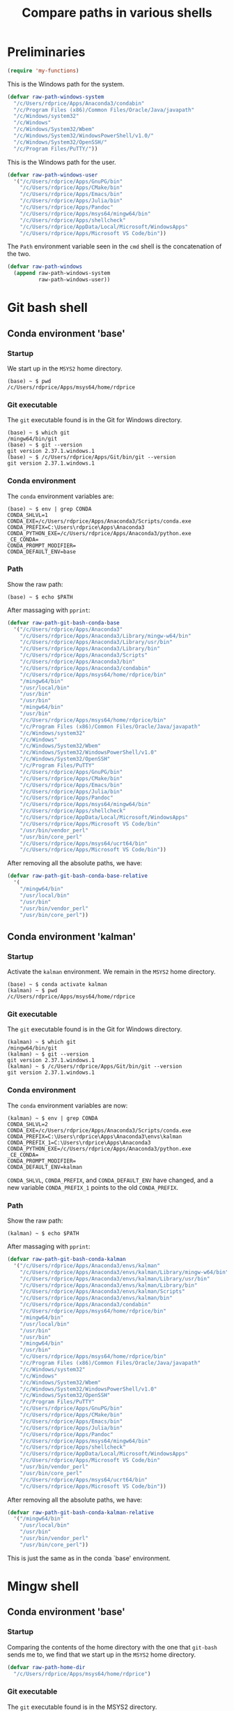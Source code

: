 #+TITLE: Compare paths in various shells
#+STARTUP: overview indent

* Preliminaries

#+begin_src emacs-lisp
  (require 'my-functions)
#+end_src

This is the Windows path for the system.
#+begin_src emacs-lisp
  (defvar raw-path-windows-system
    "/c/Users/rdprice/Apps/Anaconda3/condabin"
    "/c/Program Files (x86)/Common Files/Oracle/Java/javapath"
    "/c/Windows/system32"
    "/c/Windows"
    "/c/Windows/System32/Wbem"
    "/c/Windows/System32/WindowsPowerShell/v1.0/"
    "/c/Windows/System32/OpenSSH/"
    "/c/Program Files/PuTTY/"))
#+end_src

This is the Windows path for the user.
#+begin_src emacs-lisp
  (defvar raw-path-windows-user
    '("/c/Users/rdprice/Apps/GnuPG/bin"
      "/c/Users/rdprice/Apps/CMake/bin"
      "/c/Users/rdprice/Apps/Emacs/bin"
      "/c/Users/rdprice/Apps/Julia/bin"
      "/c/Users/rdprice/Apps/Pandoc"
      "/c/Users/rdprice/Apps/msys64/mingw64/bin"
      "/c/Users/rdprice/Apps/shellcheck"
      "/c/Users/rdprice/AppData/Local/Microsoft/WindowsApps"
      "/c/Users/rdprice/Apps/Microsoft VS Code/bin"))
#+end_src

The =Path= environment variable seen in the =cmd= shell is the
concatenation of the two.
#+begin_src emacs-lisp
  (defvar raw-path-windows
    (append raw-path-windows-system
            raw-path-windows-user))
#+end_src

* Git bash shell

** Conda environment 'base'

*** Startup

We start up in the =MSYS2= home directory.
#+begin_src shell :tangle no
    (base) ~ $ pwd
    /c/Users/rdprice/Apps/msys64/home/rdprice
#+end_src

*** Git executable

The =git= executable found is in the Git for Windows directory.
#+begin_src shell :tangle no
    (base) ~ $ which git
    /mingw64/bin/git
    (base) ~ $ git --version
    git version 2.37.1.windows.1
    (base) ~ $ /c/Users/rdprice/Apps/Git/bin/git --version
    git version 2.37.1.windows.1
#+end_src

*** Conda environment

The =conda= environment variables are:
    #+begin_src shell :tangle no
    (base) ~ $ env | grep CONDA
    CONDA_SHLVL=1
    CONDA_EXE=/c/Users/rdprice/Apps/Anaconda3/Scripts/conda.exe
    CONDA_PREFIX=C:\Users\rdprice\Apps\Anaconda3
    CONDA_PYTHON_EXE=/c/Users/rdprice/Apps/Anaconda3/python.exe
    _CE_CONDA=
    CONDA_PROMPT_MODIFIER=
    CONDA_DEFAULT_ENV=base
#+end_src

*** Path

Show the raw path:
#+begin_src shell :tangle no
    (base) ~ $ echo $PATH
#+end_src

After massaging with =pprint=:
#+begin_src emacs-lisp
  (defvar raw-path-git-bash-conda-base
    '("/c/Users/rdprice/Apps/Anaconda3"
      "/c/Users/rdprice/Apps/Anaconda3/Library/mingw-w64/bin"
      "/c/Users/rdprice/Apps/Anaconda3/Library/usr/bin"
      "/c/Users/rdprice/Apps/Anaconda3/Library/bin"
      "/c/Users/rdprice/Apps/Anaconda3/Scripts"
      "/c/Users/rdprice/Apps/Anaconda3/bin"
      "/c/Users/rdprice/Apps/Anaconda3/condabin"
      "/c/Users/rdprice/Apps/msys64/home/rdprice/bin"
      "/mingw64/bin"
      "/usr/local/bin"
      "/usr/bin"
      "/usr/bin"
      "/mingw64/bin"
      "/usr/bin"
      "/c/Users/rdprice/Apps/msys64/home/rdprice/bin"
      "/c/Program Files (x86)/Common Files/Oracle/Java/javapath"
      "/c/Windows/system32"
      "/c/Windows"
      "/c/Windows/System32/Wbem"
      "/c/Windows/System32/WindowsPowerShell/v1.0"
      "/c/Windows/System32/OpenSSH"
      "/c/Program Files/PuTTY"
      "/c/Users/rdprice/Apps/GnuPG/bin"
      "/c/Users/rdprice/Apps/CMake/bin"
      "/c/Users/rdprice/Apps/Emacs/bin"
      "/c/Users/rdprice/Apps/Julia/bin"
      "/c/Users/rdprice/Apps/Pandoc"
      "/c/Users/rdprice/Apps/msys64/mingw64/bin"
      "/c/Users/rdprice/Apps/shellcheck"
      "/c/Users/rdprice/AppData/Local/Microsoft/WindowsApps"
      "/c/Users/rdprice/Apps/Microsoft VS Code/bin"
      "/usr/bin/vendor_perl"
      "/usr/bin/core_perl"
      "/c/Users/rdprice/Apps/msys64/ucrt64/bin"
      "/c/Users/rdprice/Apps/Microsoft VS Code/bin"))
#+end_src

After removing all the absolute paths, we have:
#+begin_src emacs-lisp
  (defvar raw-path-git-bash-conda-base-relative
    '(
      "/mingw64/bin"
      "/usr/local/bin"
      "/usr/bin"
      "/usr/bin/vendor_perl"
      "/usr/bin/core_perl"))
#+end_src

** Conda environment 'kalman'

*** Startup

Activate the =kalman= environment. We remain in the =MSYS2= home
directory.
#+begin_src shell :tangle no
  (base) ~ $ conda activate kalman
  (kalman) ~ $ pwd
  /c/Users/rdprice/Apps/msys64/home/rdprice
#+end_src

*** Git executable

The =git= executable found is in the Git for Windows directory.
#+begin_src shell :tangle no
  (kalman) ~ $ which git
  /mingw64/bin/git
  (kalman) ~ $ git --version
  git version 2.37.1.windows.1
  (kalman) ~ $ /c/Users/rdprice/Apps/Git/bin/git --version
  git version 2.37.1.windows.1
    #+end_src

*** Conda environment

The =conda= environment variables are now:
    #+begin_src shell :tangle no
(kalman) ~ $ env | grep CONDA
CONDA_SHLVL=2
CONDA_EXE=/c/Users/rdprice/Apps/Anaconda3/Scripts/conda.exe
CONDA_PREFIX=C:\Users\rdprice\Apps\Anaconda3\envs\kalman
CONDA_PREFIX_1=C:\Users\rdprice\Apps\Anaconda3
CONDA_PYTHON_EXE=/c/Users/rdprice/Apps/Anaconda3/python.exe
_CE_CONDA=
CONDA_PROMPT_MODIFIER=
CONDA_DEFAULT_ENV=kalman
#+end_src

=CONDA_SHLVL=, =CONDA_PREFIX=, and =CONDA_DEFAULT_ENV= have changed, and a
new variable =CONDA_PREFIX_1= points to the old =CONDA_PREFIX=.

*** Path

Show the raw path:
#+begin_src shell :tangle no
    (kalman) ~ $ echo $PATH
#+end_src

After massaging with =pprint=:
#+begin_src emacs-lisp
  (defvar raw-path-git-bash-conda-kalman
    '("/c/Users/rdprice/Apps/Anaconda3/envs/kalman"
      "/c/Users/rdprice/Apps/Anaconda3/envs/kalman/Library/mingw-w64/bin"
      "/c/Users/rdprice/Apps/Anaconda3/envs/kalman/Library/usr/bin"
      "/c/Users/rdprice/Apps/Anaconda3/envs/kalman/Library/bin"
      "/c/Users/rdprice/Apps/Anaconda3/envs/kalman/Scripts"
      "/c/Users/rdprice/Apps/Anaconda3/envs/kalman/bin"
      "/c/Users/rdprice/Apps/Anaconda3/condabin"
      "/c/Users/rdprice/Apps/msys64/home/rdprice/bin"
      "/mingw64/bin"
      "/usr/local/bin"
      "/usr/bin"
      "/usr/bin"
      "/mingw64/bin"
      "/usr/bin"
      "/c/Users/rdprice/Apps/msys64/home/rdprice/bin"
      "/c/Program Files (x86)/Common Files/Oracle/Java/javapath"
      "/c/Windows/system32"
      "/c/Windows"
      "/c/Windows/System32/Wbem"
      "/c/Windows/System32/WindowsPowerShell/v1.0"
      "/c/Windows/System32/OpenSSH"
      "/c/Program Files/PuTTY"
      "/c/Users/rdprice/Apps/GnuPG/bin"
      "/c/Users/rdprice/Apps/CMake/bin"
      "/c/Users/rdprice/Apps/Emacs/bin"
      "/c/Users/rdprice/Apps/Julia/bin"
      "/c/Users/rdprice/Apps/Pandoc"
      "/c/Users/rdprice/Apps/msys64/mingw64/bin"
      "/c/Users/rdprice/Apps/shellcheck"
      "/c/Users/rdprice/AppData/Local/Microsoft/WindowsApps"
      "/c/Users/rdprice/Apps/Microsoft VS Code/bin"
      "/usr/bin/vendor_perl"
      "/usr/bin/core_perl"
      "/c/Users/rdprice/Apps/msys64/ucrt64/bin"
      "/c/Users/rdprice/Apps/Microsoft VS Code/bin"))
#+end_src

After removing all the absolute paths, we have:
#+begin_src emacs-lisp
  (defvar raw-path-git-bash-conda-kalman-relative
    '("/mingw64/bin"
      "/usr/local/bin"
      "/usr/bin"
      "/usr/bin/vendor_perl"
      "/usr/bin/core_perl"))
#+end_src

This is just the same as in the conda `base' environment.

* Mingw shell

** Conda environment 'base'

*** Startup

Comparing the contents of the home directory with the one that
=git-bash= sends me to, we find that we start up in the =MSYS2= home
directory.
#+begin_src emacs-lisp
  (defvar raw-path-home-dir
    "/c/Users/rdprice/Apps/msys64/home/rdprice")
#+end_src

*** Git executable

The =git= executable found is in the MSYS2 directory.
#+begin_src shell :tangle no
  (base) ~ $ which git
  /usr/bin/git
  (base) ~ $ git --version
  git version 2.41.0
  (base) ~ $ /c/Users/rdprice/Apps/msys64/usr/bin/git --version
  git version 2.41.0
#+end_src

*** Conda environment

The =conda= environment variables are the same as the =git-bash=
variables.
#+begin_src shell :tangle no
  (base) ~ $ env | grep CONDA
  CONDA_EXE=/c/Users/rdprice/Apps/Anaconda3/Scripts/conda.exe
  CONDA_PREFIX=C:\Users\rdprice\Apps\Anaconda3
  CONDA_PROMPT_MODIFIER=
  _CE_CONDA=
  CONDA_SHLVL=1
  CONDA_PYTHON_EXE=/c/Users/rdprice/Apps/Anaconda3/python.exe
  CONDA_DEFAULT_ENV=base
#+end_src

*** Path

Show the raw path:
#+begin_src shell :tangle no
  (base) ~ $ echo $PATH
#+end_src

After massaging with =pprint=:
#+begin_src emacs-lisp
  (defvar raw-path-mingw-conda-base
    '("/c/Users/rdprice/Apps/Anaconda3"
      "/c/Users/rdprice/Apps/Anaconda3/Library/mingw-w64/bin"
      "/c/Users/rdprice/Apps/Anaconda3/Library/usr/bin"
      "/c/Users/rdprice/Apps/Anaconda3/Library/bin"
      "/c/Users/rdprice/Apps/Anaconda3/Scripts"
      "/c/Users/rdprice/Apps/Anaconda3/bin"
      "/c/Users/rdprice/Apps/Anaconda3/condabin"
      "/mingw64/bin"
      "/usr/local/bin"
      "/usr/bin"
      "/usr/bin"
      "/c/Windows/System32"
      "/c/Windows"
      "/c/Windows/System32/Wbem"
      "/c/Windows/System32/WindowsPowerShell/v1.0/"
      "/usr/bin/site_perl"
      "/usr/bin/vendor_perl"
      "/usr/bin/core_perl"
      "/ucrt64/bin"
      "/c/Users/rdprice/Apps/Microsoft VS Code/bin"))
#+end_src

After removing all the absolute paths, we have:
#+begin_src emacs-lisp
    (defvar raw-path-mingw-conda-base-relative
      '("/mingw64/bin"
        "/usr/local/bin"
        "/usr/bin"
        "/usr/bin/site_perl"
        "/usr/bin/vendor_perl"
        "/usr/bin/core_perl"
        "/ucrt64/bin"))
#+end_src

*** Path intersections

Directories found in the =git-bash= path that are missing in the =mingw=
path. Here I find my =~/bin= directory, a few directories from the
Windows system =Path=, and all of the Windows user =Path=.
#+begin_src emacs-lisp :tangle no
  '("/c/Users/rdprice/Apps/msys64/home/rdprice/bin"
    "/c/Users/rdprice/Apps/msys64/home/rdprice/bin"
    "/c/Program Files (x86)/Common Files/Oracle/Java/javapath"
    "/c/Windows/system32"
    "/c/Windows/System32/WindowsPowerShell/v1.0"
    "/c/Windows/System32/OpenSSH"
    "/c/Program Files/PuTTY"
    "/c/Users/rdprice/Apps/GnuPG/bin"
    "/c/Users/rdprice/Apps/CMake/bin"
    "/c/Users/rdprice/Apps/Emacs/bin"
    "/c/Users/rdprice/Apps/Julia/bin"
    "/c/Users/rdprice/Apps/Pandoc"
    "/c/Users/rdprice/Apps/msys64/mingw64/bin"
    "/c/Users/rdprice/Apps/shellcheck"
    "/c/Users/rdprice/AppData/Local/Microsoft/WindowsApps"
    "/c/Users/rdprice/Apps/msys64/ucrt64/bin")
#+end_src

Directories that are in the =mingw= path that are missing in the
=git-bash= path.
#+begin_src emacs-lisp :tangle no
  '("/c/Windows/System32"
    "/c/Windows/System32/WindowsPowerShell/v1.0/"
    "/usr/bin/site_perl"
    "/ucrt64/bin")
#+end_src

Finally, here are the directories that are in common between the two
paths, in no particular order.
#+begin_src emacs-lisp :tangle no
  '("/c/Users/rdprice/Apps/Microsoft VSCODE-DARK-PLUS-THEME Code/bin"
    "/usr/bin/core_perl"
    "/usr/bin/vendor_perl"
    "/c/Windows/System32/Wbem"
    "/c/Windows"
    "/usr/bin"
    "/usr/local/bin"
    "/mingw64/bin"
    "/c/Users/rdprice/Apps/Anaconda3/condabin"
    "/c/Users/rdprice/Apps/Anaconda3/bin"
    "/c/Users/rdprice/Apps/Anaconda3/Scripts"
    "/c/Users/rdprice/Apps/Anaconda3/Library/bin"
    "/c/Users/rdprice/Apps/Anaconda3/Library/usr/bin"
    "/c/Users/rdprice/Apps/Anaconda3/Library/mingw-w64/bin"
    "/c/Users/rdprice/Apps/Anaconda3")
#+end_src

*** Potential conflicting directories

The relative directories that are in common, in order, are:
#+begin_src emacs-lisp :tangle no
  '("/mingw64/bin"
    "/usr/local/bin"
    "/usr/bin"
    "/usr/bin/vendor_perl"
    "/usr/bin/core_perl")
#+end_src

Git-related executables in the =MSYS2= directories are
  - /mingw64/bin
    - git-clang-format
  - /usr/local/bin
    - <no such dir>
  - /usr/bin
    - git-cvsserver
    - git.exe
    - gitk
    - git-shell.exe
    - git-upload-archive.exe
    - git-upload-pack.exe
  - /usr/bin/vendor_perl
    - <none>
  - /usr/bin/core_perl
    - <none>

Git-related executables in the =Git= directories are
  - /mingw64/bin
    - git-askpass.exe
    - git-askyesno.exe
    - git-credential-helper-selector.exe
    - git-credential-manager-core.exe
    - git-credential-manager-core.exe.config
    - git-lfs.exe
    - git-receive-pack.exe
    - git-update-git-for-windows
    - git-upload-archive.exe
    - git-upload-pack.exe
    - git.exe
    - gitk
  - /usr/local/bin
    - <no such dir>
  - /usr/bin
    - git-flow
    - git-flow-bugfix
    - gitflow-common
    - git-flow-config
    - git-flow-feature
    - git-flow-hotfix
    - git-flow-init
    - git-flow-log
    - git-flow-release
    - gitflow-shFlags
    - git-flow-support
    - git-flow-version
  - /usr/bin/vendor_perl
    - <none>
  - /usr/bin/core_perl
    - <none>

In the =MSYS2= directories, =git.exe= is found in =/usr/bin=, while in the
=Git= directories, =git.exe= is found in =/Git/bin=, another in =/Git/cmd=,
and yet another in =/mingw64/bin, along with files =start-ssh-agent.cmd= and
=start-ssh-pageant.cmd=. Saying =which git= returns the one in =/mingw64/bin=.
All the =git.exe= executables return the same version.

*** Code

The following code was used to get these results.
#+begin_src emacs-lisp :tangle no
  ;; Dirs in git-bash path that are missing in mingw path
  (pprint
   (cl-set-difference
    raw-path-git-bash-conda-base
    raw-path-mingw-conda-base
    :test #'string=))

  ;; Dirs in mingw path that are missing in git-bash path
  (pprint
   (cl-set-difference
    raw-path-git-bash-conda-base
    raw-path-mingw-conda-base
    :test #'string=))

  ;; Dirs in both git-bash path and mingw path
  (pprint
   (cl-intersection
    raw-path-git-bash-conda-base
    raw-path-mingw-conda-base
    :test #'string=))
#+end_src

** Conda environment 'kalman'

*** Startup

Activate the =kalman= environment. We remain in the =MSYS2= home
directory.
#+begin_src shell :tangle no
  (base) ~ $ conda activate kalman
  (kalman) ~ $ pwd
  /c/Users/rdprice/Apps/msys64/home/rdprice
#+end_src

*** Git executable

The =git= executable found is in the Git for Windows directory.
#+begin_src shell :tangle no
  (kalman) ~ $ which git
  /mingw64/bin/git
  (kalman) ~ $ git --version
  git version 2.37.1.windows.1
  (kalman) ~ $ /c/Users/rdprice/Apps/Git/bin/git --version
  git version 2.37.1.windows.1
    #+end_src

*** Conda environment

The =conda= environment variables are now:
    #+begin_src shell :tangle no
(kalman) ~ $ env | grep CONDA
CONDA_SHLVL=2
CONDA_EXE=/c/Users/rdprice/Apps/Anaconda3/Scripts/conda.exe
CONDA_PREFIX=C:\Users\rdprice\Apps\Anaconda3\envs\kalman
CONDA_PREFIX_1=C:\Users\rdprice\Apps\Anaconda3
CONDA_PYTHON_EXE=/c/Users/rdprice/Apps/Anaconda3/python.exe
_CE_CONDA=
CONDA_PROMPT_MODIFIER=
CONDA_DEFAULT_ENV=kalman
#+end_src

=CONDA_SHLVL=, =CONDA_PREFIX=, and =CONDA_DEFAULT_ENV= have changed, and a
new variable =CONDA_PREFIX_1= points to the old =CONDA_PREFIX=.

*** Path

Show the raw path:
#+begin_src shell :tangle no
    (kalman) ~ $ echo $PATH
#+end_src

After massaging with =pprint=:
#+begin_src emacs-lisp
  (defvar raw-path-mingw-conda-kalman
    '("/c/Users/rdprice/Apps/Anaconda3/envs/kalman"
      "/c/Users/rdprice/Apps/Anaconda3/envs/kalman/Library/mingw-w64/bin"
      "/c/Users/rdprice/Apps/Anaconda3/envs/kalman/Library/usr/bin"
      "/c/Users/rdprice/Apps/Anaconda3/envs/kalman/Library/bin"
      "/c/Users/rdprice/Apps/Anaconda3/envs/kalman/Scripts"
      "/c/Users/rdprice/Apps/Anaconda3/envs/kalman/bin"
      "/c/Users/rdprice/Apps/Anaconda3/condabin"
      "/mingw64/bin"
      "/usr/local/bin"
      "/usr/bin"
      "/usr/bin"
      "/c/Windows/System32"
      "/c/Windows"
      "/c/Windows/System32/Wbem"
      "/c/Windows/System32/WindowsPowerShell/v1.0/"
      "/usr/bin/site_perl"
      "/usr/bin/vendor_perl"
      "/usr/bin/core_perl"
      "/ucrt64/bin"
      "/c/Users/rdprice/Apps/Microsoft VS Code/bin"))
#+end_src

After removing all the absolute paths, we have:
#+begin_src emacs-lisp
  (defvar raw-path-mingw-conda-kalman-relative
    '(
      "/mingw64/bin"
      "/usr/local/bin"
      "/usr/bin"
      "/usr/bin/site_perl"
      "/usr/bin/vendor_perl"
      "/usr/bin/core_perl"
      "/ucrt64/bin"))
#+end_src

This is just the same as in the conda `base' environment.

After removing all the absolute paths, we have:
#+begin_src emacs-lisp
  (defvar raw-path-git-bash-conda-kalman-relative
    '("/mingw64/bin"
      "/usr/local/bin"
      "/usr/bin"
      "/usr/bin/vendor_perl"
      "/usr/bin/core_perl"))
#+end_src

This is just the same as in the conda `base' environment.

* Summary

** Paths

*** Anaconda paths

When the active conda environment is =base=, conda prepends the
following when =.bashrc= or =.bash_profile= is run when the shell starts
up.
#+begin_src emacs-lisp
  (defvar raw-path-conda-base
    '("/c/Users/rdprice/Apps/Anaconda3"
      "/c/Users/rdprice/Apps/Anaconda3/Library/mingw-w64/bin"
      "/c/Users/rdprice/Apps/Anaconda3/Library/usr/bin"
      "/c/Users/rdprice/Apps/Anaconda3/Library/bin"
      "/c/Users/rdprice/Apps/Anaconda3/Scripts"
      "/c/Users/rdprice/Apps/Anaconda3/bin"
      "/c/Users/rdprice/Apps/Anaconda3/condabin"))
#+end_src

After activating the =kalman= conda environment, for example, conda
prepends an environment-specific set of paths:
#+begin_src emacs-lisp
  (defvar raw-path-conda-kalman
    '("/c/Users/rdprice/Apps/Anaconda3/envs/kalman"
      "/c/Users/rdprice/Apps/Anaconda3/envs/kalman/Library/mingw-w64/bin"
      "/c/Users/rdprice/Apps/Anaconda3/envs/kalman/Library/usr/bin"
      "/c/Users/rdprice/Apps/Anaconda3/envs/kalman/Library/bin"
      "/c/Users/rdprice/Apps/Anaconda3/envs/kalman/Scripts"
      "/c/Users/rdprice/Apps/Anaconda3/envs/kalman/bin"
      "/c/Users/rdprice/Apps/Anaconda3/condabin"))
#+end_src

In the shell, the environment variable =CONDA_PREFIX= is set to either
the Anaconda top level, if =base= is the current conda environment,
#+begin_src shell :tangle no
  CONDA_PREFIX=c:/Users/rdprice/Apps/Anaconda3
#+end_src
or the current conda environment, say, =kalman=,
#+begin_src shell :tangle no
  CONDA_PREFIX=c:/Users/rdprice/Apps/Anaconda3/envs/kalman
#+end_src

*** User-specific paths

Next, a directory for user-created code is entered, if desired,

#+begin_src emacs-lisp
  (defvar raw-path-local-user
    '("/c/Users/rdprice/Apps/msys64/home/rdprice/bin"))
#+end_src

*** Package-relative paths

Next, one of the two relative paths below can be appended to the path,
if the user wants to use either =Git for Windows= or =MSYS2=.

#+begin_src emacs-lisp
  (defvar raw-path-git-bash-relative
    '("/mingw64/bin"
      "/usr/local/bin"
      "/usr/bin"
      "/usr/bin/vendor_perl"
      "/usr/bin/core_perl"))
#+end_src

A variable =my-msys2-paths= defined in the =site/*-preload.el= file uses
the bash environment variable =MSYSTEM= to determine the path into the
=MSYS2= executables. Here is the result for =MSYSTEM= = =MINGW64=.
#+begin_src emacs-lisp
  (defvar raw-path-mingw-relative
    '("/mingw64/bin"
      "/usr/local/bin"
      "/usr/bin"
      "/usr/bin/site_perl"
      "/usr/bin/vendor_perl"
      "/usr/bin/core_perl"))
#+end_src

*** Windows paths

#+begin_src emacs-lisp
  (defvar raw-path-windows
    '("/c/Program Files (x86)/Common Files/Oracle/Java/javapath"
      "/c/Windows/system32"
      "/c/Windows"
      "/c/Windows/System32/Wbem"
      "/c/Windows/System32/WindowsPowerShell/v1.0"
      "/c/Windows/System32/OpenSSH"
      "/c/Program Files/PuTTY"
      "/c/Users/rdprice/AppData/Local/Microsoft/WindowsApps"
      ))
#+end_src
